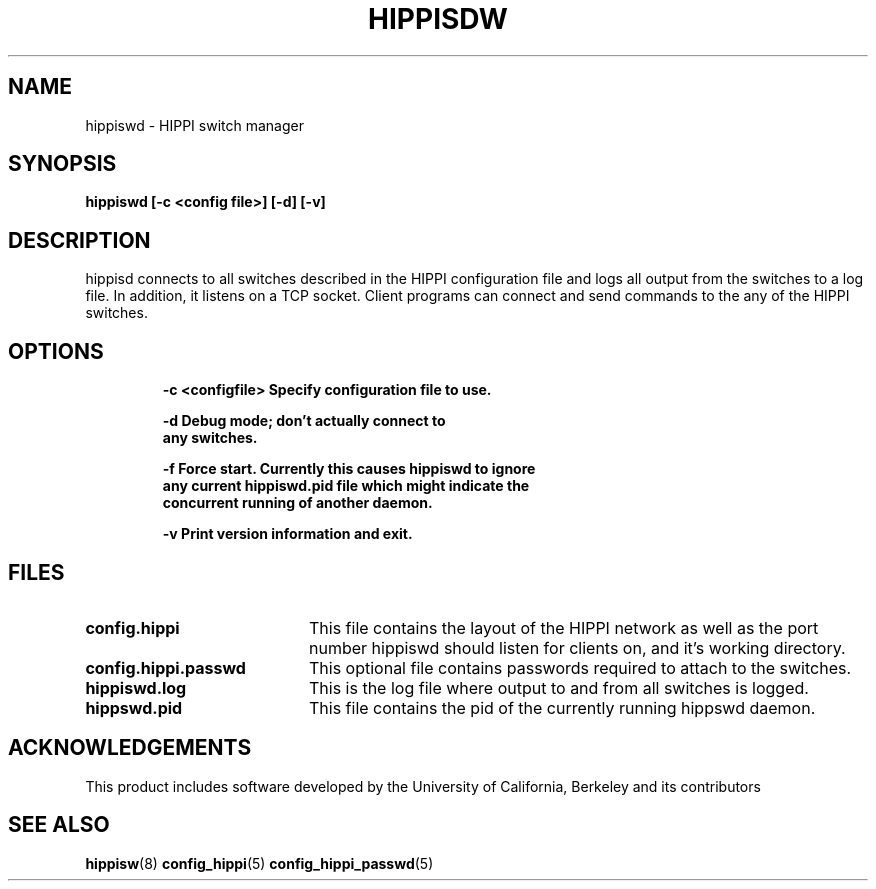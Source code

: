 .\" $Id: hippiswd.8,v 1.2 1995/03/09 22:23:07 vwelch Exp $
.TH HIPPISDW 8 "$Date: 1995/03/09 22:23:07 $"
.SH NAME
hippiswd \- HIPPI switch manager
.SH SYNOPSIS
.nf
.ft B
hippiswd [-c <config file>] [-d] [-v]
.SH DESCRIPTION
hippisd connects to all switches described in the HIPPI configuration
file and logs all output from the switches to a log file. In addition,
it listens on a TCP socket.  Client programs can connect and send
commands to the any of the HIPPI switches.

.SH OPTIONS
.LP
.nf
.RS
.DT
.ft B
-c <configfile> Specify configuration file to use.

-d              Debug mode; don't actually connect to
                any switches.

-f              Force start. Currently this causes hippiswd to ignore
                any current hippiswd.pid file which might indicate the
                concurrent running of another daemon.

-v              Print version information and exit.
.ft R
.RE
.fi
.LP
.SH FILES
.PD 0
.TP 20
.B config.hippi
This file contains the layout of the HIPPI network as well as the
port number hippiswd should listen for clients on, and it's working
directory.

.TP
.B config.hippi.passwd
This optional file contains passwords required to attach to the switches.

.TP
.B hippiswd.log
This is the log file where output to and from all switches is logged.

.TP
.B hippswd.pid
This file contains the pid of the currently running hippswd daemon.

.SH ACKNOWLEDGEMENTS
This product includes software developed by the University of California, Berkeley and its contributors

.PD
.SH "SEE ALSO"
.BR hippisw (8)
.BR config_hippi (5)
.BR config_hippi_passwd (5)
